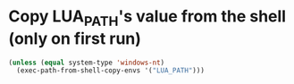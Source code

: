 * Copy LUA_PATH's value from the shell (only on first run)
  #+begin_src emacs-lisp
    (unless (equal system-type 'windows-nt)
      (exec-path-from-shell-copy-envs '("LUA_PATH")))
  #+end_src
